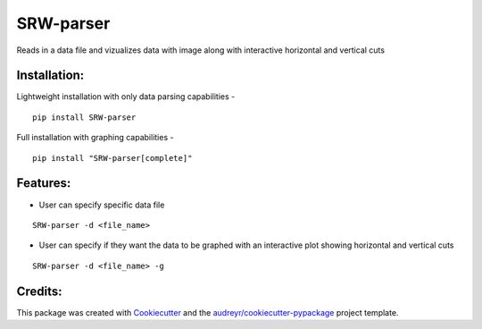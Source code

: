===================
SRW-parser
===================
.. image:: https://travis-ci.com/kalebswartz7/SRW-parser.svg?branch=master
    :target: https://travis-ci.com/kalebswartz7/SRW-parser

Reads in a data file and vizualizes data with image along with interactive horizontal and vertical cuts 

Installation:
-------------
Lightweight installation with only data parsing capabilities - 
::

    pip install SRW-parser
Full installation with graphing capabilities - 
:: 

    pip install "SRW-parser[complete]"

Features:
--------

* User can specify specific data file
::

    SRW-parser -d <file_name>
    
* User can specify if they want the data to be graphed with an interactive plot showing horizontal and vertical cuts 
::

    SRW-parser -d <file_name> -g


Credits:
-------

This package was created with Cookiecutter_ and the `audreyr/cookiecutter-pypackage`_ project template.

.. _Cookiecutter: https://github.com/audreyr/cookiecutter
.. _`audreyr/cookiecutter-pypackage`: https://github.com/audreyr/cookiecutter-pypackage
